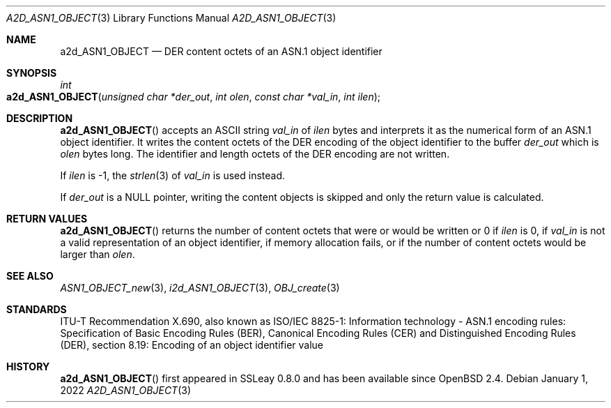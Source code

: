 .\" $OpenBSD: a2d_ASN1_OBJECT.3,v 1.2 2022/01/01 02:06:07 jsg Exp $
.\"
.\" Copyright (c) 2021 Ingo Schwarze <schwarze@openbsd.org>
.\"
.\" Permission to use, copy, modify, and distribute this software for any
.\" purpose with or without fee is hereby granted, provided that the above
.\" copyright notice and this permission notice appear in all copies.
.\"
.\" THE SOFTWARE IS PROVIDED "AS IS" AND THE AUTHOR DISCLAIMS ALL WARRANTIES
.\" WITH REGARD TO THIS SOFTWARE INCLUDING ALL IMPLIED WARRANTIES OF
.\" MERCHANTABILITY AND FITNESS. IN NO EVENT SHALL THE AUTHOR BE LIABLE FOR
.\" ANY SPECIAL, DIRECT, INDIRECT, OR CONSEQUENTIAL DAMAGES OR ANY DAMAGES
.\" WHATSOEVER RESULTING FROM LOSS OF USE, DATA OR PROFITS, WHETHER IN AN
.\" ACTION OF CONTRACT, NEGLIGENCE OR OTHER TORTIOUS ACTION, ARISING OUT OF
.\" OR IN CONNECTION WITH THE USE OR PERFORMANCE OF THIS SOFTWARE.
.\"
.Dd $Mdocdate: January 1 2022 $
.Dt A2D_ASN1_OBJECT 3
.Os
.Sh NAME
.Nm a2d_ASN1_OBJECT
.Nd DER content octets of an ASN.1 object identifier
.Sh SYNOPSIS
.Ft int
.Fo a2d_ASN1_OBJECT
.Fa "unsigned char *der_out"
.Fa "int olen"
.Fa "const char *val_in"
.Fa "int ilen"
.Fc
.Sh DESCRIPTION
.Fn a2d_ASN1_OBJECT
accepts an ASCII string
.Fa val_in
of
.Fa ilen
bytes and interprets it as the numerical form of an ASN.1 object identifier.
It writes the content octets of the DER encoding of the object identifier
to the buffer
.Fa der_out
which is
.Fa olen
bytes long.
The identifier and length octets of the DER encoding are not written.
.Pp
If
.Fa ilen
is \-1, the
.Xr strlen 3
of
.Fa val_in
is used instead.
.Pp
If
.Fa der_out
is a
.Dv NULL
pointer, writing the content objects is skipped
and only the return value is calculated.
.Sh RETURN VALUES
.Fn a2d_ASN1_OBJECT
returns the number of content octets that were or would be written or 0 if
.Fa ilen
is 0, if
.Fa val_in
is not a valid representation of an object identifier,
if memory allocation fails, or if the number of content octets
would be larger than
.Fa olen .
.Sh SEE ALSO
.Xr ASN1_OBJECT_new 3 ,
.Xr i2d_ASN1_OBJECT 3 ,
.Xr OBJ_create 3
.Sh STANDARDS
ITU-T Recommendation X.690, also known as ISO/IEC 8825-1:
Information technology - ASN.1 encoding rules:
Specification of Basic Encoding Rules (BER), Canonical Encoding
Rules (CER) and Distinguished Encoding Rules (DER),
section 8.19: Encoding of an object identifier value
.Sh HISTORY
.Fn a2d_ASN1_OBJECT
first appeared in SSLeay 0.8.0 and has been available since
.Ox 2.4 .
